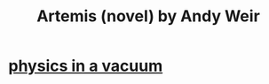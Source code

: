 :PROPERTIES:
:ID:       367a781e-6d8b-4e56-b24c-41fcecd42746
:END:
#+title: Artemis (novel) by Andy Weir
* [[https://github.com/JeffreyBenjaminBrown/public_notes_with_github-navigable_links/blob/master/physics_in_vacuum.org][physics in a vacuum]]
